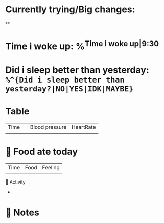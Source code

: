 * Currently trying/Big changes:
**
* Time i woke up: %^{Time i woke up|9:30}
* Did i sleep better than yesterday: =%^{Did i sleep better than yesterday?|NO|YES|IDK|MAYBE}=
* Table
| Time |   | Blood pressure | HeartRate |
|      |   |                |           |
* 🍲 Food ate today
| Time | Food | Feeling |
|      |      |         |
🤺 Activity
+
* 📝 Notes
